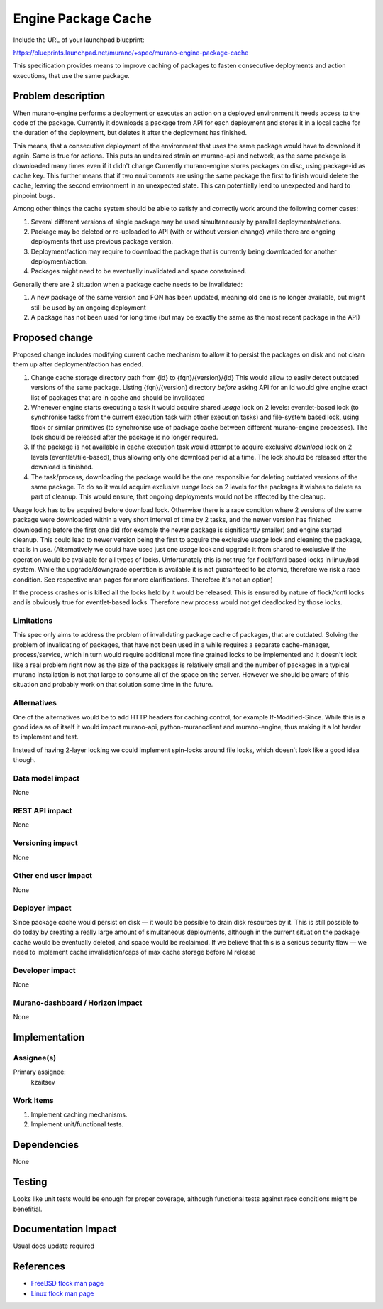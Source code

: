 ..
 This work is licensed under a Creative Commons Attribution 3.0 Unported
 License.

 http://creativecommons.org/licenses/by/3.0/legalcode

====================
Engine Package Cache
====================

Include the URL of your launchpad blueprint:

https://blueprints.launchpad.net/murano/+spec/murano-engine-package-cache

This specification provides means to improve caching of packages to fasten
consecutive deployments and action executions, that use the same package.


Problem description
===================

When murano-engine performs a deployment or executes an action on a deployed
environment it needs access to the code of the package. Currently it downloads
a package from API for each deployment and stores it in a local cache for the
duration of the deployment, but deletes it after the deployment has finished.

This means, that a consecutive deployment of the environment that uses the same
package would have to download it again. Same is true for actions. This puts an
undesired strain on murano-api and network, as the same package is downloaded
many times even if it didn't change
Currently murano-engine stores packages on disc, using package-id as cache key.
This further means that if two environments are using the same package the
first to finish would delete the cache, leaving the second environment in an
unexpected state. This can potentially lead to unexpected and hard to pinpoint
bugs.

Among other things the cache system should be able to satisfy and correctly
work around the following corner cases:

#. Several different versions of single package may be used simultaneously by
   parallel deployments/actions.
#. Package may be deleted or re-uploaded to API (with or without
   version change) while there are ongoing deployments that use previous
   package version.
#. Deployment/action may require to download the package that is currently
   being downloaded for another deployment/action.
#. Packages might need to be eventually invalidated and space constrained.

Generally there are 2 situation when a package cache needs to be invalidated:

#. A new package of the same version and FQN has been updated, meaning old one
   is no longer available, but might still be used by an ongoing deployment
#. A package has not been used for long time (but may be exactly the same as
   the most recent package in the API)


Proposed change
===============

Proposed change includes modifying current cache mechanism to allow it to
persist the packages on disk and not clean them up after deployment/action has
ended.

#. Change cache storage directory path from {id} to {fqn}/{version}/{id}
   This would allow to easily detect outdated versions of the same package.
   Listing {fqn}/{version} directory *before* asking API for an id would give
   engine exact list of packages that are in cache and should be invalidated
#. Whenever engine starts executing a task it would acquire shared *usage*
   lock on 2 levels: eventlet-based lock (to synchronise tasks from the
   current execution task with other execution tasks) and file-system based
   lock, using flock or similar primitives (to synchronise use of package
   cache between different murano-engine processes). The lock should be
   released after the package is no longer required.
#. If the package is not available in cache execution task would attempt to
   acquire exclusive *download* lock on 2 levels (eventlet/file-based), thus
   allowing only one download per id at a time. The lock should be released
   after the download is finished.
#. The task/process, downloading the package would be the one responsible
   for deleting outdated versions of the same package.
   To do so it would acquire exclusive
   *usage* lock on 2 levels for the packages it wishes to delete as part of
   cleanup. This would ensure, that ongoing deployments would not be affected
   by the cleanup.

Usage lock has to be acquired before download lock. Otherwise there is a
race condition where 2 versions of the same package were downloaded within
a very short interval of time by 2 tasks, and the newer version has finished
downloading before the first one did (for example the newer package is
significantly smaller) and engine started cleanup. This could lead to
newer version being the first to acquire the exclusive *usage* lock and
cleaning the package, that is in use.
(Alternatively we could have used just one *usage* lock and upgrade it from
shared to exclusive if the operation would be available for all types of
locks. Unfortunately this is not true for flock/fcntl based locks in
linux/bsd system. While the upgrade/downgrade operation is available it is
not guaranteed to be atomic, therefore we risk a race condition. See
respective man pages for more clarifications. Therefore it's not an option)

If the process crashes or is killed all the
locks held by it would be released. This is ensured by nature of flock/fcntl
locks and is obviously true for eventlet-based locks. Therefore new process
would not get deadlocked by those locks.


Limitations
-----------

This spec only aims to address the problem of invalidating package cache of
packages, that are outdated.
Solving the problem of invalidating of packages, that have not been used in a
while requires a separate cache-manager, process/service, which in turn would
require additional more fine grained locks to be implemented and it doesn't
look like a real problem right now as the size of the packages is relatively
small and the number of packages in a typical murano installation is not that
large to consume all of the space on the server.
However we should be aware of this situation and probably work on that solution
some time in the future.

Alternatives
------------

One of the alternatives would be to add HTTP headers for caching control, for
example If-Modified-Since. While this is a good idea as of itself it would
impact murano-api, python-muranoclient and murano-engine, thus making it a lot
harder to implement and test.

Instead of having 2-layer locking we could implement spin-locks around file
locks, which doesn't look like a good idea though.

Data model impact
-----------------

None

REST API impact
---------------

None

Versioning impact
-----------------

None

Other end user impact
---------------------

None

Deployer impact
---------------

Since package cache would persist on disk — it would be possible to drain disk
resources by it. This is still possible to do today by creating a really large
amount of simultaneous deployments, although in the current situation the
package cache would be eventually deleted, and space would be reclaimed.
If we believe that this is a serious security flaw — we need to implement cache
invalidation/caps of max cache storage before M release

Developer impact
----------------

None

Murano-dashboard / Horizon impact
---------------------------------

None

Implementation
==============

Assignee(s)
-----------

Primary assignee:
  kzaitsev

Work Items
----------

#. Implement caching mechanisms.
#. Implement unit/functional tests.

Dependencies
============

None

Testing
=======

Looks like unit tests would be enough for proper coverage, although
functional tests against race conditions might be benefitial.

Documentation Impact
====================

Usual docs update required

References
==========

* `FreeBSD flock man page
  <https://www.freebsd.org/cgi/man.cgi?query=flock&sektion=2>`_
* `Linux flock man page <http://linux.die.net/man/2/flock>`_


